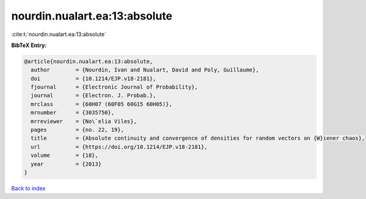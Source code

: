 nourdin.nualart.ea:13:absolute
==============================

:cite:t:`nourdin.nualart.ea:13:absolute`

**BibTeX Entry:**

.. code-block:: bibtex

   @article{nourdin.nualart.ea:13:absolute,
     author        = {Nourdin, Ivan and Nualart, David and Poly, Guillaume},
     doi           = {10.1214/EJP.v18-2181},
     fjournal      = {Electronic Journal of Probability},
     journal       = {Electron. J. Probab.},
     mrclass       = {60H07 (60F05 60G15 60H05)},
     mrnumber      = {3035750},
     mrreviewer    = {No\`elia Viles},
     pages         = {no. 22, 19},
     title         = {Absolute continuity and convergence of densities for random vectors on {W}iener chaos},
     url           = {https://doi.org/10.1214/EJP.v18-2181},
     volume        = {18},
     year          = {2013}
   }

`Back to index <../By-Cite-Keys.html>`_
